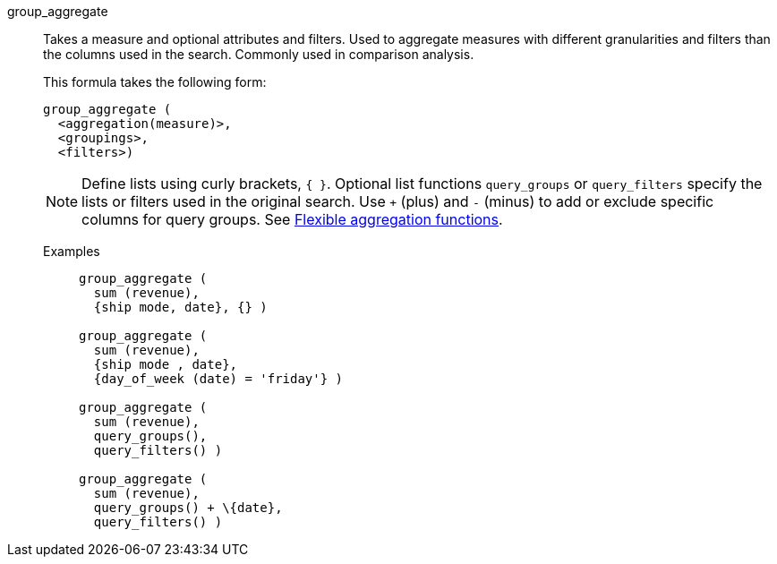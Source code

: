 [#group_aggregate]
group_aggregate::
  Takes a measure and optional attributes and filters. Used
to aggregate measures with different granularities and filters than the columns used in the search. Commonly used in comparison analysis.
+
This formula takes the following form:
+
----
group_aggregate (
  <aggregation(measure)>,
  <groupings>,
  <filters>)
----
+
NOTE: Define lists using curly brackets, `{ }`. Optional list functions `query_groups` or `query_filters` specify the lists or filters used in the original search. Use `+` (plus) and `-` (minus) to add or exclude specific columns for query groups. See xref:aggregation-flexible.adoc[Flexible aggregation functions].

Examples;;
+
----
group_aggregate (
  sum (revenue),
  {ship mode, date}, {} )

group_aggregate (
  sum (revenue),
  {ship mode , date},
  {day_of_week (date) = 'friday'} )

group_aggregate (
  sum (revenue),
  query_groups(),
  query_filters() )

group_aggregate (
  sum (revenue),
  query_groups() + \{date},
  query_filters() )
----
